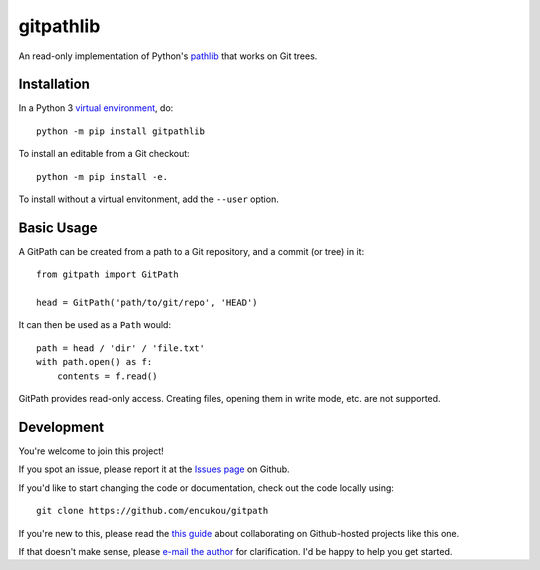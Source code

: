 gitpathlib
==========

An read-only implementation of Python's `pathlib`_ that works on Git trees.

.. _pathlib: https://docs.python.org/3/library/pathlib.html

Installation
------------

In a Python 3 `virtual environment`_, do::

    python -m pip install gitpathlib

To install an editable from a Git checkout::

    python -m pip install -e.

To install without a virtual envitonment, add the ``--user`` option.

.. _virtual environment: https://docs.python.org/3/library/venv.html


Basic Usage
-----------

A GitPath can be created from a path to a Git repository, and a commit
(or tree) in it::

    from gitpath import GitPath

    head = GitPath('path/to/git/repo', 'HEAD')

It can then be used as a ``Path`` would::

    path = head / 'dir' / 'file.txt'
    with path.open() as f:
        contents = f.read()

GitPath provides read-only access. Creating files, opening them in write
mode, etc. are not supported.


Development
-----------

You're welcome to join this project!

If you spot an issue, please report it at the `Issues page`_ on Github.

If you'd like to start changing the code or documentation, check out the code
locally using::

    git clone https://github.com/encukou/gitpath

If you're new to this, please read the `this guide`_ about collaborating
on Github-hosted projects like this one.

If that doesn't make sense, please `e-mail the author <encukou@gmail.com>`_
for clarification. I'd be happy to help you get started.

.. _Issues page: https://github.com/encukou/gitpath/issues
.. _this guide: https://guides.github.com/activities/contributing-to-open-source/
